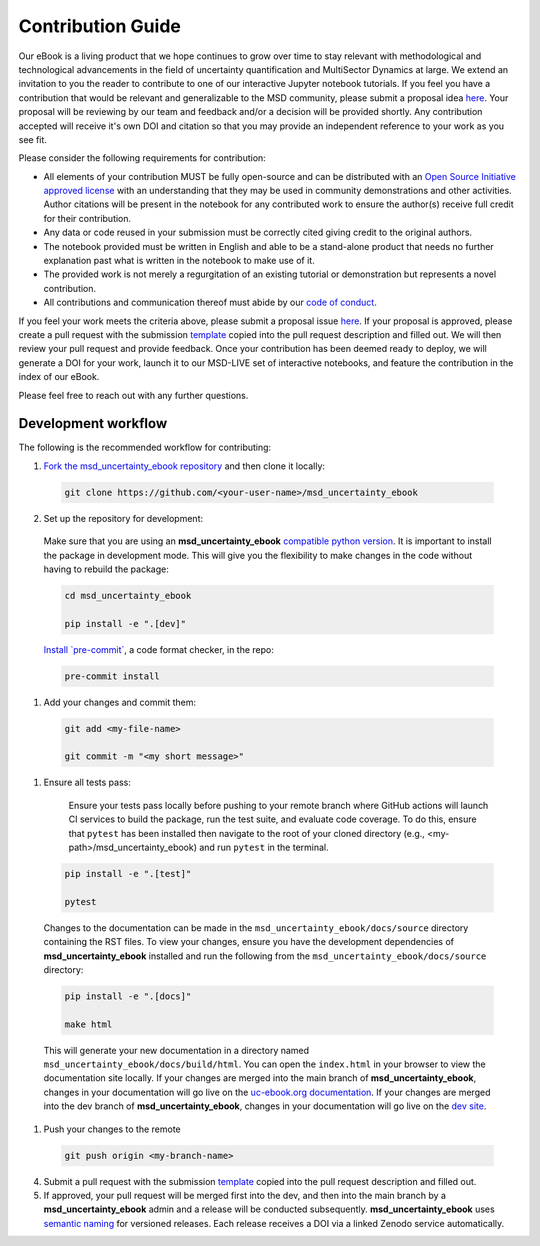 ******************
Contribution Guide
******************

Our eBook is a living product that we hope continues to grow over time to stay relevant with methodological and technological advancements in the field of uncertainty quantification and MultiSector Dynamics at large. We extend an invitation to you the reader to contribute to one of our interactive Jupyter notebook tutorials. If you feel you have a contribution that would be relevant and generalizable to the MSD community, please submit a proposal idea `here <https://github.com/IMMM-SFA/msd_uncertainty_ebook/issues/new?assignees=thurber%2C+crvernon&labels=triage&projects=&template=contribution_proposal.yml&title=Contribution+Proposal>`_. Your proposal will be reviewing by our team and feedback and/or a decision will be provided shortly. Any contribution accepted will receive it's own DOI and citation so that you may provide an independent reference to your work as you see fit.

Please consider the following requirements for contribution:

- All elements of your contribution MUST be fully open-source and can be distributed with an `Open Source Initiative approved license <https://opensource.org/licenses/>`_ with an understanding that they may be used in community demonstrations and other activities. Author citations will be present in the notebook for any contributed work to ensure the author(s) receive full credit for their contribution.
- Any data or code reused in your submission must be correctly cited giving credit to the original authors.
- The notebook provided must be written in English and able to be a stand-alone product that needs no further explanation past what is written in the notebook to make use of it.
- The provided work is not merely a regurgitation of an existing tutorial or demonstration but represents a novel contribution.
- All contributions and communication thereof must abide by our `code of conduct <https://uc-ebook.org/docs/html/code_of_conduct.html>`_.


If you feel your work meets the criteria above, please submit a proposal issue `here <https://github.com/IMMM-SFA/msd_uncertainty_ebook/issues/new?assignees=thurber%2C+crvernon%2C+erexer&labels=triage&projects=&template=contribution_proposal.yml&title=Contribution+Proposal>`_. If your proposal is approved, please create a pull request with the submission `template <https://github.com/IMMM-SFA/msd_uncertainty_ebook/blob/main/.github/PULL_REQUEST_TEMPLATE/contribution_checklist.md>`_ copied into the pull request description and filled out. We will then review your pull request and provide feedback. Once your contribution has been deemed ready to deploy, we will generate a DOI for your work, launch it to our MSD-LIVE set of interactive notebooks, and feature the contribution in the index of our eBook.

Please feel free to reach out with any further questions.


Development workflow
____________________

The following is the recommended workflow for contributing:

1. `Fork the msd_uncertainty_ebook repository <https://github.com/IMMM-SFA/msd_uncertainty_ebook/fork>`_ and then clone it locally:

  .. code-block:: bash

    git clone https://github.com/<your-user-name>/msd_uncertainty_ebook


2. Set up the repository for development:

  Make sure that you are using an **msd_uncertainty_ebook** `compatible python version <https://github.com/IMMM-SFA/msd_uncertainty_ebook/blob/dev/pyproject.toml#L10>`_. It is important to install the package in development mode. This will give you the flexibility to make changes in the code without having to rebuild the package:

  .. code-block:: bash

      cd msd_uncertainty_ebook

      pip install -e ".[dev]"


  `Install \`pre-commit\` <https://pre-commit.com/>`_, a code format checker, in the repo:

  .. code-block:: bash

      pre-commit install


1. Add your changes and commit them:

  .. code-block:: bash

    git add <my-file-name>

    git commit -m "<my short message>"


1. Ensure all tests pass:

    Ensure your tests pass locally before pushing to your remote branch where GitHub actions will launch CI services to build the package, run the test suite, and evaluate code coverage. To do this, ensure that ``pytest`` has been installed then navigate to the root of your cloned directory (e.g., <my-path>/msd_uncertainty_ebook) and run ``pytest`` in the terminal.

  .. code-block:: bash

      pip install -e ".[test]"

      pytest


  Changes to the documentation can be made in the ``msd_uncertainty_ebook/docs/source`` directory containing the RST files. To view your changes, ensure you have the development dependencies of **msd_uncertainty_ebook** installed and run the following from the ``msd_uncertainty_ebook/docs/source`` directory:

  .. code-block:: bash

      pip install -e ".[docs]"

      make html


  This will generate your new documentation in a directory named ``msd_uncertainty_ebook/docs/build/html``. You can open the ``index.html`` in your browser to view the documentation site locally. If your changes are merged into the main branch of **msd_uncertainty_ebook**, changes in your documentation will go live on the `uc-ebook.org documentation <https://uc-ebook.org/docs/html/index.html>`_. If your changes are merged into the dev branch of **msd_uncertainty_ebook**, changes in your documentation will go live on the `dev site <https://uc-ebook.org/dev/docs/html/index.html>`_.

1. Push your changes to the remote

  .. code-block:: bash

    git push origin <my-branch-name>


4. Submit a pull request with the submission `template <https://github.com/IMMM-SFA/msd_uncertainty_ebook/blob/main/.github/PULL_REQUEST_TEMPLATE/contribution_checklist.md>`_ copied into the pull request description and filled out.

5. If approved, your pull request will be merged first into the dev, and then into the main branch by a **msd_uncertainty_ebook** admin and a release will be conducted subsequently. **msd_uncertainty_ebook** uses `semantic naming <https://semver.org/>`_ for versioned releases. Each release receives a DOI via a linked Zenodo service automatically.
